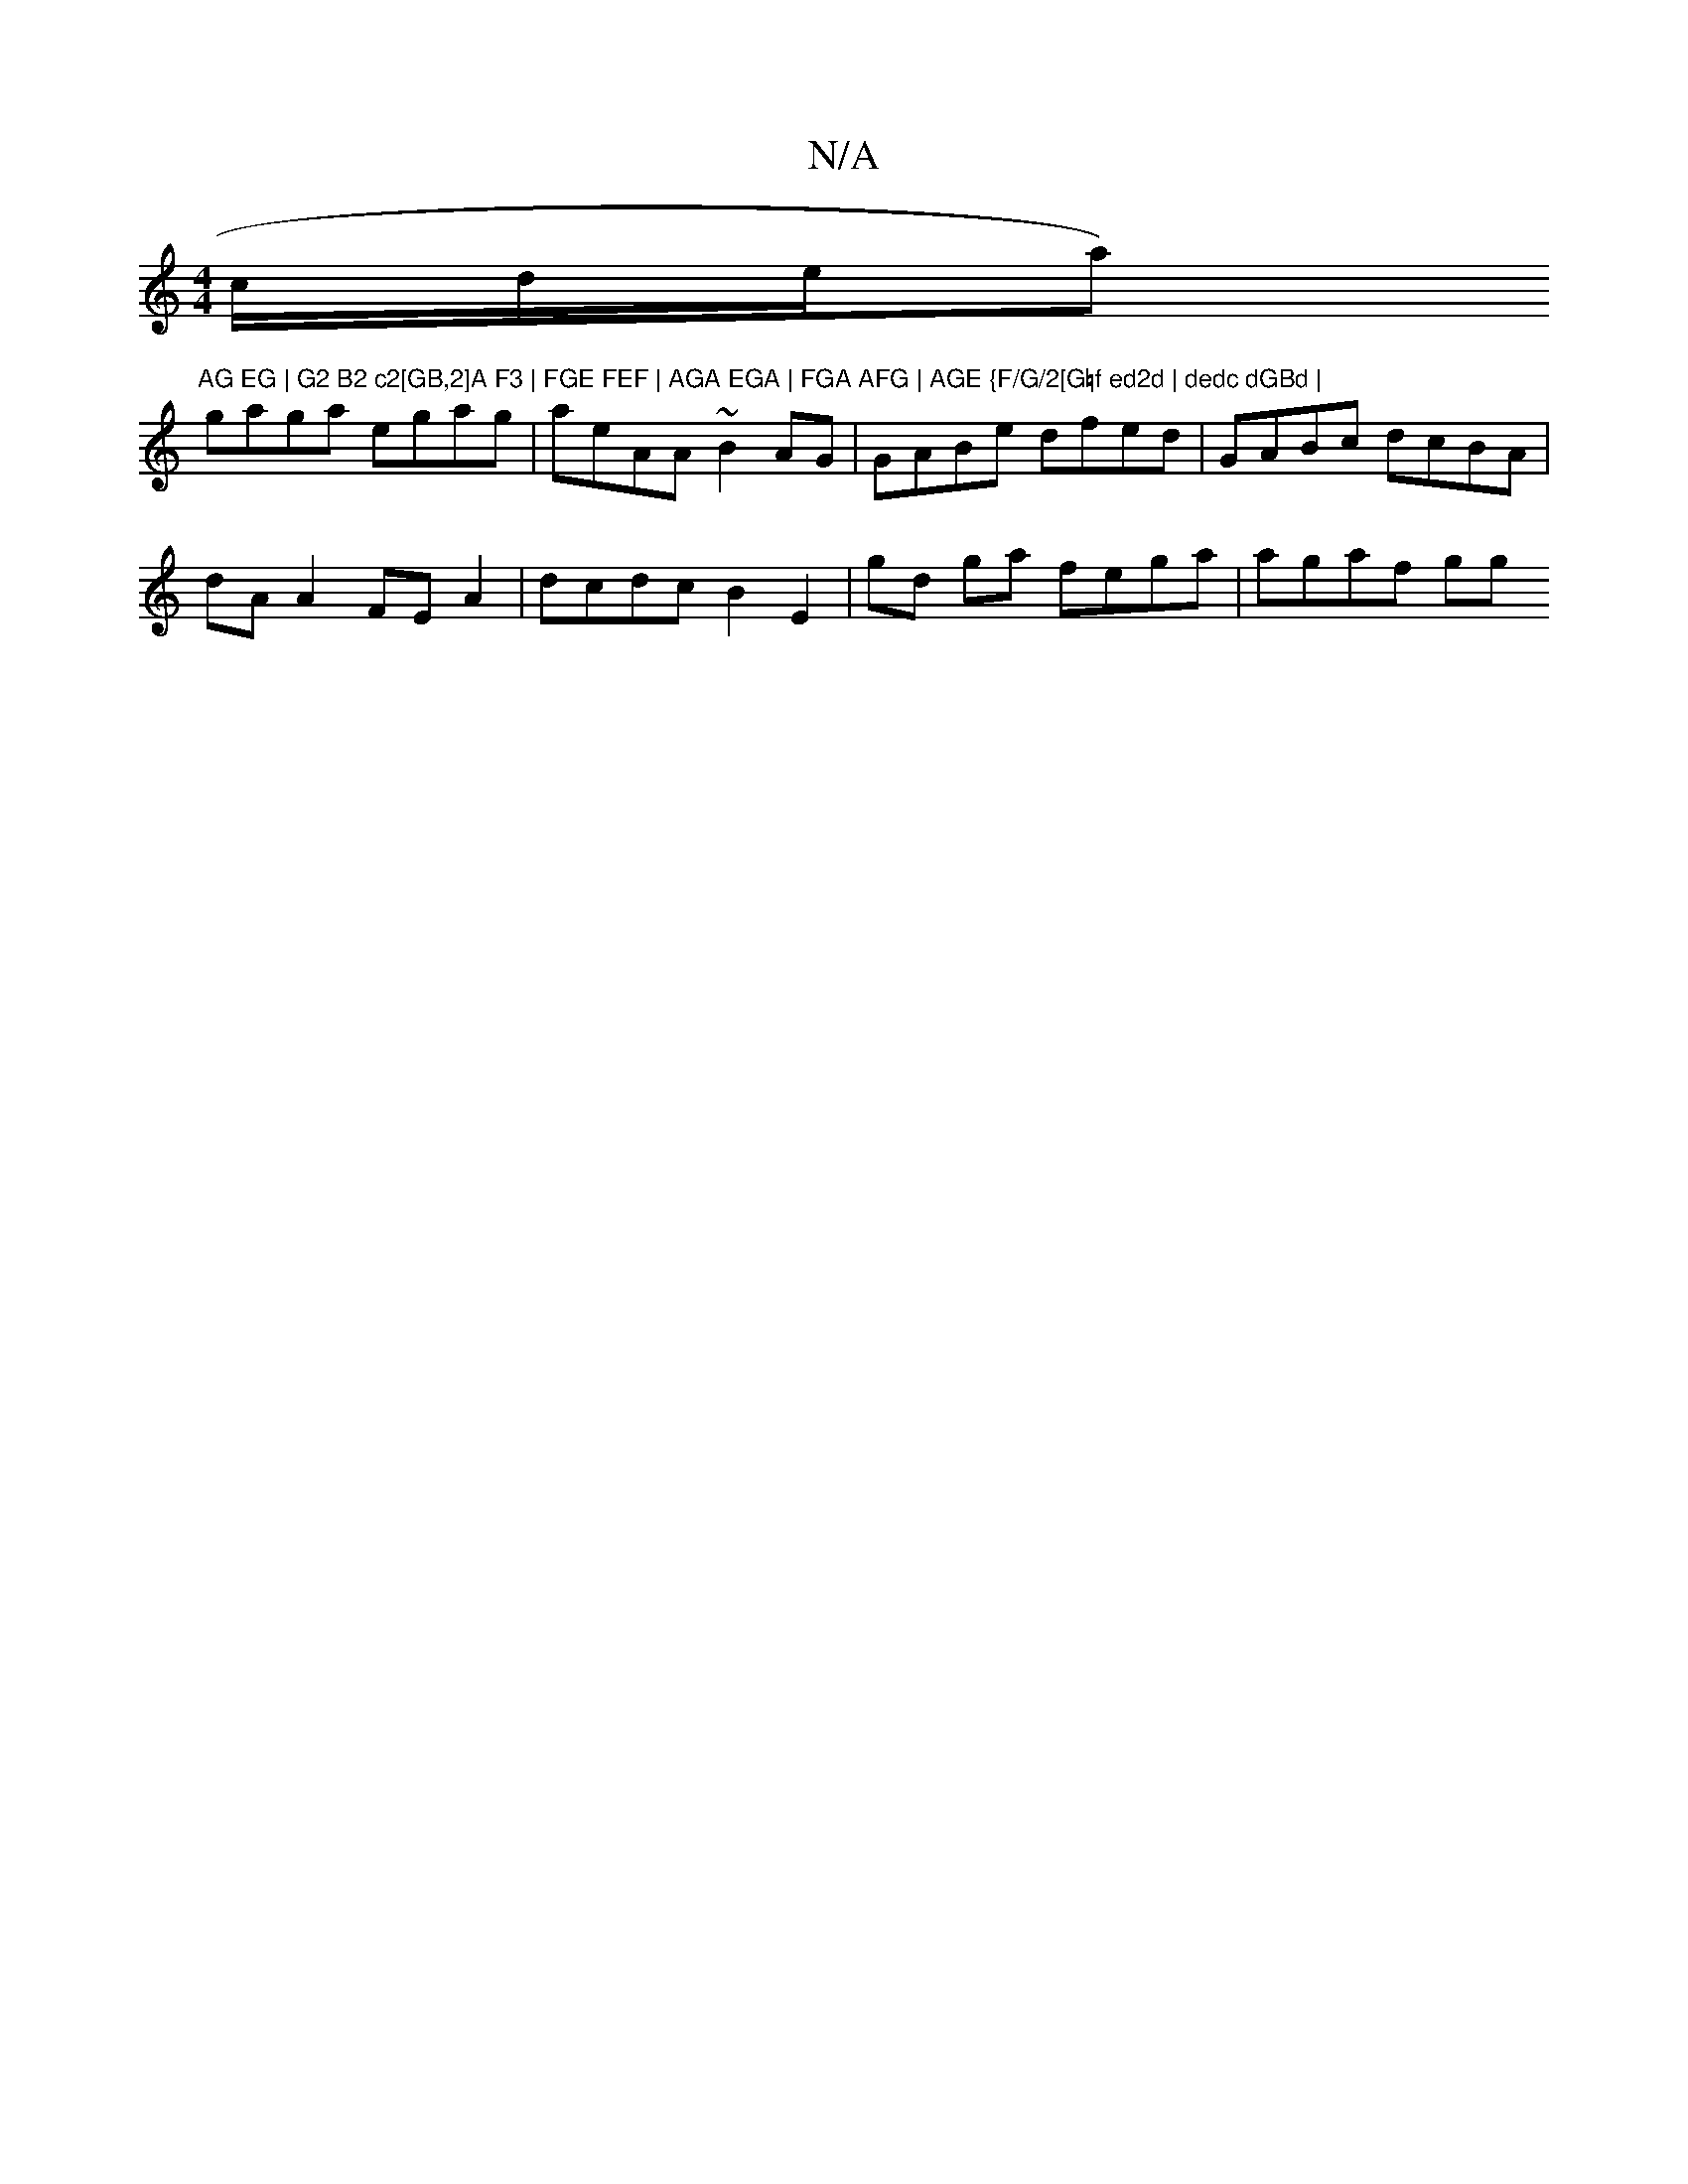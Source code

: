 X:1
T:N/A
M:4/4
R:N/A
K:Cmajor
/c/d/e/a)"AG EG | G2 B2 c2[GB,2]A F3 | FGE FEF | AGA EGA | FGA AFG | AGE {F/G/2[G=f ed2d | dedc dGBd |
gaga egag | aeAA ~B2 AG | GABe dfed | GABc dcBA |
dA A2 FE A2 | dcdc B2 E2 | gd ga fega | agaf gg